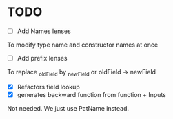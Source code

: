 * TODO
- [ ] Add Names lenses
To modify type name and constructor names at once
- [ ] Add prefix lenses
To replace _oldField by _newField or oldField -> newField
- [X] Refactors field lookup
- [X] generates backward function from function + Inputs
Not needed. We just use PatName instead.
